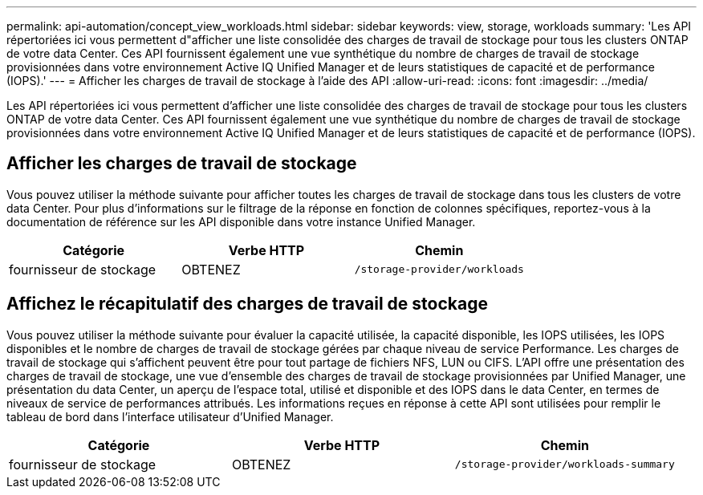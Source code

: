 ---
permalink: api-automation/concept_view_workloads.html 
sidebar: sidebar 
keywords: view, storage, workloads 
summary: 'Les API répertoriées ici vous permettent d"afficher une liste consolidée des charges de travail de stockage pour tous les clusters ONTAP de votre data Center. Ces API fournissent également une vue synthétique du nombre de charges de travail de stockage provisionnées dans votre environnement Active IQ Unified Manager et de leurs statistiques de capacité et de performance (IOPS).' 
---
= Afficher les charges de travail de stockage à l'aide des API
:allow-uri-read: 
:icons: font
:imagesdir: ../media/


[role="lead"]
Les API répertoriées ici vous permettent d'afficher une liste consolidée des charges de travail de stockage pour tous les clusters ONTAP de votre data Center. Ces API fournissent également une vue synthétique du nombre de charges de travail de stockage provisionnées dans votre environnement Active IQ Unified Manager et de leurs statistiques de capacité et de performance (IOPS).



== Afficher les charges de travail de stockage

Vous pouvez utiliser la méthode suivante pour afficher toutes les charges de travail de stockage dans tous les clusters de votre data Center. Pour plus d'informations sur le filtrage de la réponse en fonction de colonnes spécifiques, reportez-vous à la documentation de référence sur les API disponible dans votre instance Unified Manager.

[cols="3*"]
|===
| Catégorie | Verbe HTTP | Chemin 


 a| 
fournisseur de stockage
 a| 
OBTENEZ
 a| 
`/storage-provider/workloads`

|===


== Affichez le récapitulatif des charges de travail de stockage

Vous pouvez utiliser la méthode suivante pour évaluer la capacité utilisée, la capacité disponible, les IOPS utilisées, les IOPS disponibles et le nombre de charges de travail de stockage gérées par chaque niveau de service Performance. Les charges de travail de stockage qui s'affichent peuvent être pour tout partage de fichiers NFS, LUN ou CIFS. L'API offre une présentation des charges de travail de stockage, une vue d'ensemble des charges de travail de stockage provisionnées par Unified Manager, une présentation du data Center, un aperçu de l'espace total, utilisé et disponible et des IOPS dans le data Center, en termes de niveaux de service de performances attribués. Les informations reçues en réponse à cette API sont utilisées pour remplir le tableau de bord dans l'interface utilisateur d'Unified Manager.

[cols="3*"]
|===
| Catégorie | Verbe HTTP | Chemin 


 a| 
fournisseur de stockage
 a| 
OBTENEZ
 a| 
`/storage-provider/workloads-summary`

|===